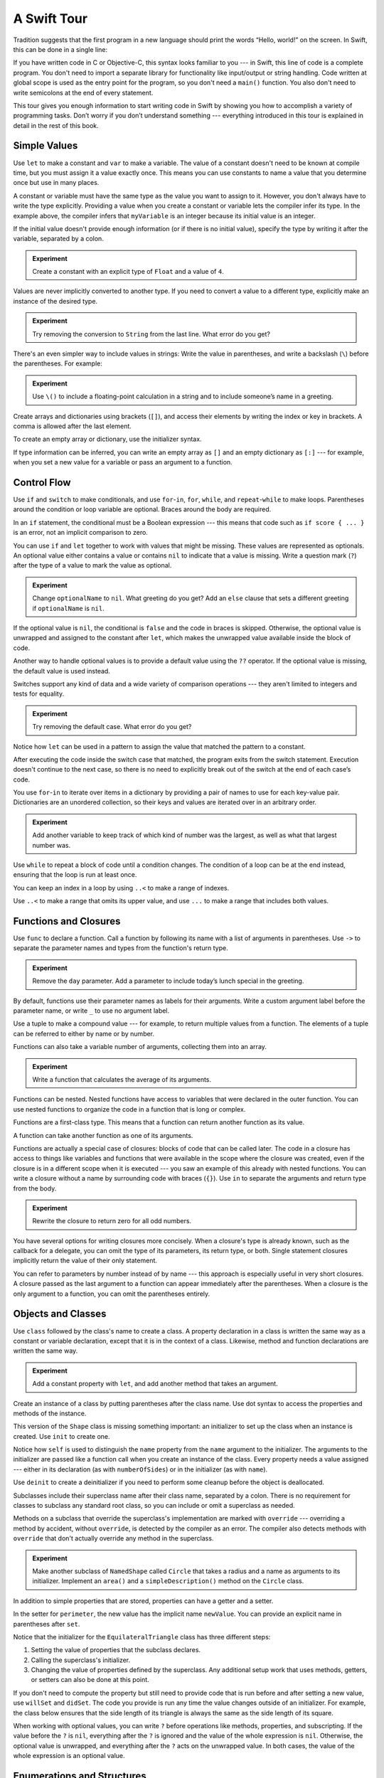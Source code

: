 A Swift Tour
============

.. editable-in-playground::

Tradition suggests that the first program in a new language
should print the words “Hello, world!” on the screen.
In Swift, this can be done in a single line:

.. K&R uses “hello, world”.
   It seems worth breaking with tradition to use proper casing.

.. test::
   :name: intro
   :prints: Hello, world

   print("Hello, world!")

If you have written code in C or Objective-C,
this syntax looks familiar to you ---
in Swift, this line of code is a complete program.
You don't need to import a separate library for functionality like
input/output or string handling.
Code written at global scope is used
as the entry point for the program,
so you don't need a ``main()`` function.
You also don't need to write semicolons
at the end of every statement.

This tour gives you enough information
to start writing code in Swift
by showing you how to accomplish a variety of programming tasks.
Don’t worry if you don’t understand something ---
everything introduced in this tour
is explained in detail in the rest of this book.

Simple Values
-------------

Use ``let`` to make a constant and ``var`` to make a variable.
The value of a constant
doesn't need to be known at compile time,
but you must assign it a value exactly once.
This means you can use constants to name a value
that you determine once but use in many places.

.. test::
   :name: simple values

   var myVariable = 42
   myVariable = 50
   let myConstant = 42

A constant or variable must have the same type
as the value you want to assign to it.
However, you don't always have to write the type explicitly.
Providing a value when you create a constant or variable
lets the compiler infer its type.
In the example above,
the compiler infers that ``myVariable`` is an integer
because its initial value is an integer.

If the initial value doesn't provide enough information
(or if there is no initial value),
specify the type by writing it after the variable,
separated by a colon.

.. test::
   :name: simple values
   :cont:
   :compiler-warnings: 'is' test is always true
                       'is' test is always true

   let implicitInteger = 70
   let implicitDouble = 70.0
   let explicitDouble: Double = 70
   // -HIDE-
   assert(implicitInteger is Int)
   assert(implicitDouble is Double)
   // -SHOW-

.. admonition:: Experiment

   Create a constant with
   an explicit type of ``Float`` and a value of ``4``.

Values are never implicitly converted to another type.
If you need to convert a value to a different type,
explicitly make an instance of the desired type.

.. test::
   :name: simple values
   :cont:

   let label = "The width is "
   let width = 94
   let widthLabel = label + String(width)
   // -HIDE-
   assert(widthLabel == "The width is 94")
   // -SHOW-

.. admonition:: Experiment

   Try removing the conversion to ``String`` from the last line.
   What error do you get?

.. TODO: Discuss with Core Writers ---
   are these experiments that make you familiar with errors
   helping you learn something?

There's an even simpler way to include values in strings:
Write the value in parentheses,
and write a backslash (``\``) before the parentheses.
For example:

.. test::
   :name: simple values
   :cont:

   let apples = 3
   let oranges = 5
   let appleSummary = "I have \(apples) apples."
   let fruitSummary = "I have \(apples + oranges) pieces of fruit."
   // -HIDE-
   assert(appleSummary == "I have 3 apples.")
   assert(fruitSummary == "I have 8 pieces of fruit.")

.. admonition:: Experiment

   Use ``\()`` to
   include a floating-point calculation in a string
   and to include someone’s name in a greeting.

Create arrays and dictionaries using brackets (``[]``),
and access their elements by writing
the index or key in brackets.
A comma is allowed after the last element.

.. REFERENCE
   Shopping list is a reference to the book "Paper Towns" by John Green
   and the song "The List" by Hank Green.
   See <https://www.youtube.com/watch?v=4JUvTTm0whA>

.. REFERENCE
   Occupations is a reference to Firefly,
   specifically to Mal's joke about Jayne's job on the ship.
    
   

   Can't find the specific episode,
   but it shows up in several lists of Firefly "best of" quotes:

   Mal: Jayne, you will keep a civil tongue in that mouth, or I will sew it shut.
        Is there an understanding between us?
   Jayne: You don't pay me to talk pretty. [...]
   Mal: Walk away from this table. Right now.
   [Jayne loads his plate with food and leaves]
   Simon: What *do* you pay him for?
   Mal: What?
   Simon: I was just wondering what his job is - on the ship.
   Mal: Public relations.

.. test::
   :name: simple values
   :cont:

   var shoppingList = ["catfish", "water", "tulips", "blue paint"]
   shoppingList[1] = "bottle of water"
   assert(shoppingList == ["catfish", "bottle of water", "tulips", "blue paint"]) // -HIDE-

   var occupations = [
       "Malcolm": "Captain",
       "Kaylee": "Mechanic",
    ]
   occupations["Jayne"] = "Public Relations"
   assert(occupations == ["Kaylee": "Mechanic", "Malcolm": "Captain", "Jayne": "Public Relations"]) // -HIDE-

To create an empty array or dictionary,
use the initializer syntax.

.. test::
   :name: simple values
   :cont:

   let emptyArray = [String]()
   let emptyDictionary = [String: Float]()

If type information can be inferred,
you can write an empty array as ``[]``
and an empty dictionary as ``[:]`` ---
for example, when you set a new value for a variable
or pass an argument to a function.

.. test::
   :name: simple values
   :cont:

   shoppingList = []
   occupations = [:]

Control Flow
------------

Use ``if`` and ``switch`` to make conditionals,
and use ``for``-``in``, ``for``, ``while``, and ``repeat``-``while``
to make loops.
Parentheses around the condition or loop variable are optional.
Braces around the body are required.

.. test::
   :name: control flow
   :prints: 11

   let individualScores = [75, 43, 103, 87, 12]
   var teamScore = 0
   for score in individualScores {
       if score > 50 {
           teamScore += 3
       } else {
           teamScore += 1
       }
   }
   print(teamScore)

.. REFERENCE
   Jelly babies are a candy/sweet that was closely associated
   with past incarnations of the Doctor in Dr. Who.

..
   -> let haveJellyBabies = true
   << // haveJellyBabies : Bool = true
   -> if haveJellyBabies {
      }
   << Would you like a jelly baby?

In an ``if`` statement,
the conditional must be a Boolean expression ---
this means that code such as ``if score { ... }`` is an error,
not an implicit comparison to zero.

You can use ``if`` and ``let`` together
to work with values that might be missing.
These values are represented as optionals.
An optional value either contains a value
or contains ``nil`` to indicate that a value is missing.
Write a question mark (``?``) after the type of a value
to mark the value as optional.

.. REFERENCE
   John Appleseed is a stock Apple fake name,
   going back at least to the contacts database
   that ships with the SDK in the simulator.

.. test::
   :name: control flow
   :cont:
   :prints: false
            Hello, John Appleseed

   var optionalString: String? = "Hello"
   print(optionalString == nil)

   var optionalName: String? = "John Appleseed"
   var greeting = "Hello!"
   if let name = optionalName {
       greeting = "Hello, \(name)"
   }
   print(greeting)

.. admonition:: Experiment

   Change ``optionalName`` to ``nil``.
   What greeting do you get?
   Add an ``else`` clause that sets a different greeting
   if ``optionalName`` is ``nil``.

If the optional value is ``nil``,
the conditional is ``false`` and the code in braces is skipped.
Otherwise, the optional value is unwrapped and assigned
to the constant after ``let``,
which makes the unwrapped value available
inside the block of code.

Another way to handle optional values
is to provide a default value using the ``??`` operator.
If the optional value is missing,
the default value is used instead.

.. test::
   :name: control flow
   :cont:

   let nickName: String? = nil
   let fullName: String = "John Appleseed"
   let informalGreeting = "Hi \(nickName ?? fullName)"
   assert(informalGreeting == "Hi John Appleseed") // -HIDE-

Switches support any kind of data
and a wide variety of comparison operations ---
they aren't limited to integers
and tests for equality.

.. REFERENCE
   The vegetables and foods made from vegetables
   were just a convenient choice for a switch statement.
   They have various properties
   and fit with the apples & oranges used in an earlier example.

.. test::
   :name: control flow
   :cont:
   :prints: Is it a spicy red pepper?

   let vegetable = "red pepper"
   switch vegetable {
       case "celery":
           print("Add some raisins and make ants on a log.")
       case "cucumber", "watercress":
           print("That would make a good tea sandwich.")
       case let x where x.hasSuffix("pepper"):
           print("Is it a spicy \(x)?")
       default:
           print("Everything tastes good in soup.")
   }

.. admonition:: Experiment

   Try removing the default case.
   What error do you get?

Notice how ``let`` can be used in a pattern
to assign the value that matched the pattern
to a constant.

After executing the code inside the switch case that matched,
the program exits from the switch statement.
Execution doesn't continue to the next case,
so there is no need to explicitly break out of the switch
at the end of each case’s code.

.. Omitting mention of "fallthrough" keyword.
   It's in the guide/reference if you need it.

You use ``for``-``in`` to iterate over items in a dictionary
by providing a pair of names to use
for each key-value pair.
Dictionaries are an unordered collection,
so their keys and values are iterated over
in an arbitrary order.

.. REFERENCE
   Prime, square, and fibonacci numbers
   are just convenient sets of numbers
   that many developers are already familiar with
   that we can use for some simple math.

.. test::
   :name: control flow
   :cont:
   :prints: 25

   let interestingNumbers = [
       "Prime": [2, 3, 5, 7, 11, 13],
       "Fibonacci": [1, 1, 2, 3, 5, 8],
       "Square": [1, 4, 9, 16, 25],
   ]
   var largest = 0
   for (kind, numbers) in interestingNumbers {
       for number in numbers {
           if number > largest {
               largest = number
           }
       }
   }
   print(largest)

.. admonition:: Experiment

   Add another variable to keep track of which kind of number
   was the largest, as well as what that largest number was.

Use ``while`` to repeat a block of code until a condition changes.
The condition of a loop can be at the end instead,
ensuring that the loop is run at least once.


.. REFERENCE
   This example is rather skeletal -- m and n are pretty boring.
   I couldn't come up with anything suitably interesting at the time though,
   so I just went ahead and used this.

.. test::
   :name: control flow
   :cont:
   :prints: 128
            128

   var n = 2
   while n < 100 {
       n = n * 2
   }
   print(n)

   var m = 2
   repeat {
       m = m * 2
   } while m < 100
   print(m)

You can keep an index in a loop
by using ``..<`` to make a range of indexes.

.. test::
   :name: control flow
   :cont:
   :prints: 6

   var total = 0
   for i in 0..<4 {
       total += i
   }
   print(total)

Use ``..<`` to make a range that omits its upper value,
and use ``...`` to make a range that includes both values.

Functions and Closures
----------------------

Use ``func`` to declare a function.
Call a function by following its name
with a list of arguments in parentheses.
Use ``->`` to separate the parameter names and types
from the function's return type.

.. REFERENCE
   Bob is used as just a generic name,
   but also a callout to Alex's dad.
   Tuesday is used on the assumption that lots of folks would be reading
   on the Tuesday after the WWDC keynote.

.. test::
   :name: functions

   func greet(person: String, day: String) -> String {
       return "Hello \(person), today is \(day)."
   }
   let result_greet_1 = // -HIDE-
   greet(person: "Bob", day: "Tuesday")
   assert(result_greet_1 == "Hello Bob, today is Tuesday.") // -HIDE-

.. admonition:: Experiment

   Remove the ``day`` parameter.
   Add a parameter to include today’s lunch special in the greeting.

By default,
functions use their parameter names
as labels for their arguments.
Write a custom argument label before the parameter name,
or write ``_`` to use no argument label.

.. test::
   :name: functions
   :cont:

   func greet(_ person: String, on day: String) -> String {
       return "Hello \(person), today is \(day)."
   }
   let result_greet_2 = // -HIDE-
   greet("John", on: "Wednesday")
   assert(result_greet_2 == "Hello John, today is Wednesday.") // -HIDE-

Use a tuple to make a compound value ---
for example, to return multiple values from a function.
The elements of a tuple can be referred to
either by name or by number.

.. REFERENCE
   Min, max, and sum are convenient for this example
   because they are all simple operations
   that are performed on the same kind of data.
   This gives the function a reason to return a tuple.

.. test::
   :name: functions
   :cont:
   :prints: 120
            120

   func calculateStatistics(scores: [Int]) -> (min: Int, max: Int, sum: Int) {
       var min = scores[0]
       var max = scores[0]
       var sum = 0

       for score in scores {
           if score > max {
               max = score
           } else if score < min {
               min = score
           }
           sum += score
       }

       return (min, max, sum)
   }

   let statistics = calculateStatistics(scores: [5, 3, 100, 3, 9])
   print(statistics.sum)
   print(statistics.2)

Functions can also take a variable number of arguments,
collecting them into an array.

.. test::
   :name: functions
   :cont:

   func sumOf(numbers: Int...) -> Int {
       var sum = 0
       for number in numbers {
           sum += number
       }
       return sum
   }
   let result_sumOf_1 = // -HIDE-
   sumOf()
   assert(result_sumOf_1 == 0) // -HIDE-
   let result_sumOf_2 = // -HIDE-
   sumOf(numbers: 42, 597, 12)
   assert(result_sumOf_2 == 651) // -HIDE-

.. admonition:: Experiment

   Write a function that calculates the average of its arguments.

Functions can be nested.
Nested functions have access to variables
that were declared in the outer function.
You can use nested functions
to organize the code in a function
that is long or complex.

.. test::
   :name: functions
   :cont:

   func returnFifteen() -> Int {
       var y = 10
       func add() {
           y += 5
       }
       add()
       return y
   }
   let result_returnFifteen =  // -HIDE-
   returnFifteen()
   assert(result_returnFifteen == 15) // -HIDE-

Functions are a first-class type.
This means that a function can return another function as its value.

.. test::
   :name: functions
   :cont:

   func makeIncrementer() -> ((Int) -> Int) {
       func addOne(number: Int) -> Int {
           return 1 + number
       }
       return addOne
   }
   var increment = makeIncrementer()
   let result_increment = // -HIDE-
   increment(7)
   assert(result_increment == 8) // -HIDE-

A function can take another function as one of its arguments.

.. test::
   :name: functions
   :cont:

   func hasAnyMatches(list: [Int], condition: (Int) -> Bool) -> Bool {
       for item in list {
           if condition(item) {
               return true
           }
       }
       return false
   }

   func lessThanTen(number: Int) -> Bool {
       return number < 10
   }

   var numbers = [20, 19, 7, 12]
   let result_hasAnyMatches = // -HIDE-
   hasAnyMatches(list: numbers, condition: lessThanTen)
   assert(result_hasAnyMatches == true) // -HIDE-

Functions are actually a special case of closures:
blocks of code that can be called later.
The code in a closure has access to things like variables and functions
that were available in the scope where the closure was created,
even if the closure is in a different scope when it is executed ---
you saw an example of this already with nested functions.
You can write a closure without a name
by surrounding code with braces (``{}``).
Use ``in`` to separate the arguments and return type from the body.

.. test::
   :name: functions
   :cont:

   let result_numbersMap = // -HIDE-
   numbers.map({
       (number: Int) -> Int in
       let result = 3 * number
       return result
   })
   assert(result_numbersMap == [60, 57, 21, 36]) // -HIDE-

.. admonition:: Experiment

   Rewrite the closure to return zero for all odd numbers.

You have several options for writing closures more concisely.
When a closure's type is already known,
such as the callback for a delegate,
you can omit the type of its parameters,
its return type, or both.
Single statement closures implicitly return the value
of their only statement.

.. test::
   :name: functions
   :cont:
   :prints: [60, 57, 21, 36]

   let mappedNumbers = numbers.map({ number in 3 * number })
   print(mappedNumbers)

You can refer to parameters by number instead of by name ---
this approach is especially useful in very short closures.
A closure passed as the last argument to a function
can appear immediately after the parentheses.
When a closure is the only argument to a function,
you can omit the parentheses entirely.

.. test::
   :name: functions
   :cont:
   :prints: [20, 19, 12, 7]

   let sortedNumbers = numbers.sorted { $0 > $1 }
   print(sortedNumbers)

.. Called sorted() on a variable rather than a literal to work around an issue in Xcode.  See <rdar://17540974>.

.. Omitted sort(foo, <) because it often causes a spurious warning in Xcode.  See <rdar://17047529>.

.. Omitted custom operators as "advanced" topics.

Objects and Classes
-------------------

Use ``class`` followed by the class's name to create a class.
A property declaration in a class is written the same way
as a constant or variable declaration,
except that it is in the context of a class.
Likewise, method and function declarations are written the same way.

.. REFERENCE
   Shapes are used as the example object
   because they're familiar and they have a sense of properties
   and a sense of inheritence/subcategorization.
   They're not a perfect fit --
   they might be better off modeled as structures --
   but that wouldn't let them inherit behavior.

.. test::
   :name: classes

   class Shape {
       var numberOfSides = 0
       func simpleDescription() -> String {
           return "A shape with \(numberOfSides) sides."
       }
   }

.. admonition:: Experiment

   Add a constant property with ``let``,
   and add another method that takes an argument.

Create an instance of a class
by putting parentheses after the class name.
Use dot syntax to access
the properties and methods of the instance.

.. test::
   :name: classes
   :cont:

   var shape = Shape()
   shape.numberOfSides = 7
   var shapeDescription = shape.simpleDescription()
   assert(shapeDescription == "A shape with 7 sides.") // -HIDE-

This version of the ``Shape`` class is missing something important:
an initializer to set up the class when an instance is created.
Use ``init`` to create one.

.. test::
   :name: classes
   :cont:

   class NamedShape {
       var numberOfSides: Int = 0
       var name: String
   
       init(name: String) {
          self.name = name
       }
   
       func simpleDescription() -> String {
          return "A shape with \(numberOfSides) sides."
       }
   }
   let result_namedShape = // -HIDE-
   NamedShape(name: "test name").simpleDescription()
   assert(result_namedShape == "A shape with 0 sides.") // -HIDE-

Notice how ``self`` is used to distinguish the ``name`` property
from the ``name`` argument to the initializer.
The arguments to the initializer are passed like a function call
when you create an instance of the class.
Every property needs a value assigned ---
either in its declaration (as with ``numberOfSides``)
or in the initializer (as with ``name``).

Use ``deinit`` to create a deinitializer
if you need to perform some cleanup
before the object is deallocated.

Subclasses include their superclass name
after their class name,
separated by a colon.
There is no requirement for classes to subclass any standard root class,
so you can include or omit a superclass as needed.

Methods on a subclass that override the superclass's implementation
are marked with ``override`` ---
overriding a method by accident, without ``override``,
is detected by the compiler as an error.
The compiler also detects methods with ``override``
that don't actually override any method in the superclass.

.. test::
   :name: classes
   :cont:

   class Square: NamedShape {
       var sideLength: Double

       init(sideLength: Double, name: String) {
           self.sideLength = sideLength
           super.init(name: name)
           numberOfSides = 4
       }

       func area() ->  Double {
           return sideLength * sideLength
       }

       override func simpleDescription() -> String {
           return "A square with sides of length \(sideLength)."
       }
   }

   let test = Square(sideLength: 5.2, name: "my test square")
   let result_testArea = // -HIDE-
   test.area()
   let result_testDescription = // -HIDE-
   test.simpleDescription()
   assert(result_testArea == 27.040000000000003) // -HIDE-
   assert(result_testDescription == "A square with sides of length 5.2.") // -HIDE-

.. admonition:: Experiment

   Make another subclass of ``NamedShape``
   called ``Circle``
   that takes a radius and a name
   as arguments to its initializer.
   Implement an ``area()`` and a ``simpleDescription()`` method
   on the ``Circle`` class.

In addition to simple properties that are stored,
properties can have a getter and a setter.

.. test::
   :name: classes
   :cont:
   :prints: 9.3
            3.3

   class EquilateralTriangle: NamedShape {
       var sideLength: Double = 0.0

       init(sideLength: Double, name: String) {
           self.sideLength = sideLength
           super.init(name: name)
           numberOfSides = 3
       }

       var perimeter: Double {
           get {
                return 3.0 * sideLength
           }
           set {
               sideLength = newValue / 3.0
           }
       }

       override func simpleDescription() -> String {
           return "An equilateral triangle with sides of length \(sideLength)."
       }
   }

   var triangle = EquilateralTriangle(sideLength: 3.1, name: "a triangle")
   print(triangle.perimeter)

   triangle.perimeter = 9.9
   print(triangle.sideLength)

In the setter for ``perimeter``,
the new value has the implicit name ``newValue``.
You can provide an explicit name in parentheses after ``set``.

Notice that the initializer for the ``EquilateralTriangle`` class
has three different steps:

1. Setting the value of properties that the subclass declares.

2. Calling the superclass's initializer.

3. Changing the value of properties defined by the superclass.
   Any additional setup work that uses methods, getters, or setters
   can also be done at this point.

If you don't need to compute the property
but still need to provide code that is run before and after setting a new value,
use ``willSet`` and ``didSet``.
The code you provide is run any time the value changes outside of an initializer.
For example, the class below ensures
that the side length of its triangle
is always the same as the side length of its square.

.. This triangle + square example could use improvement.
   The goal is to show why you would want to use willSet,
   but it was constrained by the fact that
   we're working in the context of geometric shapes.

.. test::
   :name: classes
   :cont:
   :prints: 10.0
            10.0
            50.0

   class TriangleAndSquare {
       var triangle: EquilateralTriangle {
           willSet {
               square.sideLength = newValue.sideLength
           }
       }
       var square: Square {
           willSet {
               triangle.sideLength = newValue.sideLength
           }
       }
       init(size: Double, name: String) {
           square = Square(sideLength: size, name: name)
           triangle = EquilateralTriangle(sideLength: size, name: name)
       }
   }

   var triangleAndSquare = TriangleAndSquare(size: 10, name: "another test shape")
   print(triangleAndSquare.square.sideLength)
   print(triangleAndSquare.triangle.sideLength)

   triangleAndSquare.square = Square(sideLength: 50, name: "larger square")
   print(triangleAndSquare.triangle.sideLength)

.. Grammatically, these clauses are general to variables.
   Not sure what it would look like
   (or if it's even allowed)
   to use them outside a class or a struct.

When working with optional values,
you can write ``?`` before operations like methods, properties, and subscripting.
If the value before the ``?`` is ``nil``,
everything after the ``?`` is ignored
and the value of the whole expression is ``nil``.
Otherwise, the optional value is unwrapped,
and everything after the ``?`` acts on the unwrapped value.
In both cases,
the value of the whole expression is an optional value.

.. test::
   :name: classes
   :cont:

   let optionalSquare: Square? = Square(sideLength: 2.5, name: "optional square")
   let sideLength = optionalSquare?.sideLength
   assert(sideLength == Optional(2.5)) // -HIDE-

Enumerations and Structures
---------------------------

Use ``enum`` to create an enumeration.
Like classes and all other named types,
enumerations can have methods associated with them.

.. REFERENCE
   Playing cards work pretty well to demonstrate enumerations
   because they have two aspects, suit and rank,
   both of which come from a small finite set.
   The deck used here is probably the most common,
   at least through most of Europe and the Americas,
   but there are many other regional variations.

.. testcode:: guided-tour

    -> enum Rank: Int {
           case ace = 1
           case two, three, four, five, six, seven, eight, nine, ten
           case jack, queen, king
           func simpleDescription() -> String {
               switch self {
                   case .ace:
                       return "ace"
                   case .jack:
                       return "jack"
                   case .queen:
                       return "queen"
                   case .king:
                       return "king"
                   default:
                       return String(self.rawValue)
               }
           }
       }
    -> let ace = Rank.ace
    << // ace : Rank = REPL.Rank.ace
    -> let aceRawValue = ace.rawValue
    <$ : Int = 1

.. admonition:: Experiment

   Write a function that compares two ``Rank`` values
   by comparing their raw values.

By default, Swift assigns the raw values starting at zero
and incrementing by one each time,
but you can change this behavior by explicitly specifying values.
In the example above, ``Ace`` is explicitly given a raw value of ``1``,
and the rest of the raw values are assigned in order.
You can also use strings or floating-point numbers
as the raw type of an enumeration.
Use the ``rawValue`` property to access the raw value of an enumeration case.

Use the ``init?(rawValue:)`` initializer
to make an instance of an enumeration from a raw value.

.. testcode:: guided-tour

    -> if let convertedRank = Rank(rawValue: 3) {
           let threeDescription = convertedRank.simpleDescription()
    >> print(threeDescription)
    << 3
    -> }

The case values of an enumeration are actual values,
not just another way of writing their raw values.
In fact,
in cases where there isn't a meaningful raw value,
you don't have to provide one.

.. testcode:: guided-tour

    -> enum Suit {
           case spades, hearts, diamonds, clubs
           func simpleDescription() -> String {
               switch self {
                   case .spades:
                       return "spades"
                   case .hearts:
                       return "hearts"
                   case .diamonds:
                       return "diamonds"
                   case .clubs:
                       return "clubs"
               }
           }
       }
    -> let hearts = Suit.hearts
    << // hearts : Suit = REPL.Suit.hearts
    -> let heartsDescription = hearts.simpleDescription()
    << // heartsDescription : String = "hearts"

.. admonition:: Experiment

   Add a ``color()`` method to ``Suit`` that returns "black"
   for spades and clubs, and returns "red" for hearts and diamonds.

.. Suits are in Bridge order, which matches Unicode order.
   In other games, orders differ.
   Wikipedia lists a good half dozen orders.

Notice the two ways that the ``hearts`` case of the enumeration
is referred to above:
When assigning a value to the ``hearts`` constant,
the enumeration case ``Suit.hearts`` is referred to by its full name
because the constant doesn't have an explicit type specified.
Inside the switch,
the enumeration case is referred to by the abbreviated form ``.hearts``
because the value of ``self`` is already known to be a suit.
You can use the abbreviated form
anytime the value's type is already known.

If an enumeration has raw values,
those values are determined as part of the declaration,
which means every instance of a particular enumeration case
always has the same raw value.
Another choice for enumeration cases
is to have values associated with the case ---
these values are determined when you make the instance,
and they can be different for each instance of an enumeration case.
You can think of the associated values
as behaving like stored properties of the enumeration case instance.
For example,
consider the case of requesting
the sunrise and sunset times from a server.
The server either responds with the requested information,
or it responds with a description of what went wrong.

.. REFERENCE
   The server response is a simple way to essentially re-implement Optional
   while sidestepping the fact that I'm doing so.

   "Out of cheese" is a reference to a Terry Pratchet book,
   which features a computer named Hex.
   Hex's other error messages include:

        - Out of Cheese Error. Redo From Start.
        - Mr. Jelly! Mr. Jelly! Error at Address Number 6, Treacle Mine Road.
        - Melon melon melon
        - +++ Wahhhhhhh! Mine! +++
        - +++ Divide By Cucumber Error. Please Reinstall Universe And Reboot +++
        - +++Whoops! Here comes the cheese! +++

   These messages themselves are references to BASIC interpreters
   (REDO FROM START) and old Hayes-compatible modems (+++).

   The "out of cheese error" may be a reference to a military computer
   although I can't find the source of this story anymore.
   As the story goes, during the course of a rather wild party,
   one of the computer's vacuum tube cabinets
   was opened to provide heat to a cold room in the winter.
   Through great coincidence,
   when a cheese tray got bashed into it during the celebration,
   the computer kept on working even though some of the tubes were broken
   and had cheese splattered & melted all over them.
   Tech were dispatched to make sure the computer was ok
   and told add more cheese if necessary --
   the officer in charge said that he didn't want
   an "out of cheese error" interrupting the calculation.

.. testcode:: guided-tour

    -> enum ServerResponse {
           case result(String, String)
           case failure(String)
       }
    ---
    -> let success = ServerResponse.result("6:00 am", "8:09 pm")
    << // success : ServerResponse = REPL.ServerResponse.result("6:00 am", "8:09 pm")
    -> let failure = ServerResponse.failure("Out of cheese.")
    << // failure : ServerResponse = REPL.ServerResponse.failure("Out of cheese.")
    ---
    -> switch success {
           case let .result(sunrise, sunset):
               print("Sunrise is at \(sunrise) and sunset is at \(sunset).")
           case let .failure(message):
               print("Failure...  \(message)")
       }
    << Sunrise is at 6:00 am and sunset is at 8:09 pm.

.. admonition:: Experiment

   Add a third case to ``ServerResponse`` and to the switch.

Notice how the sunrise and sunset times
are extracted from the ``ServerResponse`` value
as part of matching the value against the switch cases.

Use ``struct`` to create a structure.
Structures support many of the same behaviors as classes,
including methods and initializers.
One of the most important differences
between structures and classes is that
structures are always copied when they are passed around in your code,
but classes are passed by reference.

.. testcode:: guided-tour

    -> struct Card {
           var rank: Rank
           var suit: Suit
           func simpleDescription() -> String {
               return "The \(rank.simpleDescription()) of \(suit.simpleDescription())"
           }
       }
    -> let threeOfSpades = Card(rank: .three, suit: .spades)
    << // threeOfSpades : Card = REPL.Card(rank: REPL.Rank.three, suit: REPL.Suit.spades)
    -> let threeOfSpadesDescription = threeOfSpades.simpleDescription()
    << // threeOfSpadesDescription : String = "The 3 of spades"

.. admonition:: Experiment

   Add a method to ``Card`` that creates
   a full deck of cards,
   with one card of each combination of rank and suit.

Protocols and Extensions
------------------------

Use ``protocol`` to declare a protocol.

.. testcode:: guided-tour

    -> protocol ExampleProtocol {
            var simpleDescription: String { get }
            mutating func adjust()
       }

Classes, enumerations, and structs can all adopt protocols.

.. REFERENCE
   The use of adjust() is totally a placeholder
   for some more interesting operation.
   Likewise for the struct and classes -- placeholders
   for some more interesting data structure.

.. testcode:: guided-tour

    -> class SimpleClass: ExampleProtocol {
            var simpleDescription: String = "A very simple class."
            var anotherProperty: Int = 69105
            func adjust() {
                 simpleDescription += "  Now 100% adjusted."
            }
       }
    -> var a = SimpleClass()
    << // a : SimpleClass = REPL.SimpleClass
    -> a.adjust()
    -> let aDescription = a.simpleDescription
    << // aDescription : String = "A very simple class.  Now 100% adjusted."
    ---
    -> struct SimpleStructure: ExampleProtocol {
            var simpleDescription: String = "A simple structure"
            mutating func adjust() {
                 simpleDescription += " (adjusted)"
            }
       }
    -> var b = SimpleStructure()
    << // b : SimpleStructure = REPL.SimpleStructure(simpleDescription: "A simple structure")
    -> b.adjust()
    -> let bDescription = b.simpleDescription
    << // bDescription : String = "A simple structure (adjusted)"

.. admonition:: Experiment

   Write an enumeration that conforms to this protocol.

Notice the use of the ``mutating`` keyword
in the declaration of ``SimpleStructure``
to mark a method that modifies the structure.
The declaration of ``SimpleClass`` doesn't need
any of its methods marked as mutating
because methods on a class can always modify the class.

Use ``extension`` to add functionality to an existing type,
such as new methods and computed properties.
You can use an extension to add protocol conformance
to a type that is declared elsewhere,
or even to a type that you imported from a library or framework.

.. testcode:: guided-tour

    -> extension Int: ExampleProtocol {
           var simpleDescription: String {
               return "The number \(self)"
           }
           mutating func adjust() {
               self += 42
           }
        }
    -> print(7.simpleDescription)
    << The number 7

.. admonition:: Experiment

   Write an extension for the ``Double`` type
   that adds an ``absoluteValue`` property.

You can use a protocol name just like any other named type ---
for example, to create a collection of objects
that have different types
but that all conform to a single protocol.
When you work with values whose type is a protocol type,
methods outside the protocol definition are not available.

.. testcode:: guided-tour

    -> let protocolValue: ExampleProtocol = a
    << // protocolValue : ExampleProtocol = REPL.SimpleClass
    -> print(protocolValue.simpleDescription)
    << A very simple class.  Now 100% adjusted.
    // print(protocolValue.anotherProperty)  // Uncomment to see the error

Even though the variable ``protocolValue``
has a runtime type of ``SimpleClass``,
the compiler treats it as the given type of ``ExampleProtocol``.
This means that you can't accidentally access
methods or properties that the class implements
in addition to its protocol conformance.

Error Handling
--------------

You represent errors using any type that adopts the ``Error`` protocol.

.. REFERENCE
   PrinterError.OnFire is a reference to the Unix printing system's "lp0 on
   fire" error message, used when the kernel can't identify the specific error.
   The names of printers used in the examples in this section are names of
   people who were important in the development of printing.

   Bi Sheng is credited with inventing the first movable type out of porcelain
   in China in the 1040s.  It was a mixed success, in large part because of the
   vast number of characters needed to write Chinese, and failed to replace
   wood block printing.  Johannes Gutenberg is credited as the first European
   to use movable type in the 1440s --- his metal type enabled the printing
   revolution.  Ottmar Mergenthaler invented the Linotype machine in the 1884,
   which dramatically increased the speed of setting type for printing compared
   to the previous manual typesetting.  It set an entire line of type (hence
   the name) at a time, and was controlled by a keyboard.  The Monotype
   machine, invented in 1885 by Tolbert Lanston, performed similar work.

.. testcode:: guided-tour

    -> enum PrinterError: Error {
           case outOfPaper
           case noToner
           case onFire
       }

Use ``throw`` to throw an error
and ``throws`` to mark a function that can throw an error.
If you throw an error in a function,
the function returns immediately and the code that called the function
handles the error.

.. testcode:: guided-tour

    -> func send(job: Int, toPrinter printerName: String) throws -> String {
           if printerName == "Never Has Toner" {
               throw PrinterError.noToner
           }
           return "Job sent"
       }

There are several ways to handle errors.
One way is to use ``do``-``catch``.
Inside the ``do`` block,
you mark code that can throw an error by writing ``try`` in front of it.
Inside the ``catch`` block,
the error is automatically given the name ``error``
unless you give it a different name.

.. testcode:: guided-tour

    -> do {
           let printerResponse = try send(job: 1040, toPrinter: "Bi Sheng")
           print(printerResponse)
       } catch {
           print(error)
       }
    << Job sent

.. admonition:: Experiment

   Change the printer name to ``"Never Has Toner"``,
   so that the ``send(job:toPrinter:)`` function throws an error.

.. Assertion tests the change that the Experiment box instructs you to make.

.. assertion:: guided-tour

    >> do {
           let printerResponse = try send(job: 500, toPrinter: "Never Has Toner")
           print(printerResponse)
       } catch {
           print(error)
       }
    << noToner

You can provide multiple ``catch`` blocks
that handle specific errors.
You write a pattern after ``catch`` just as you do
after ``case`` in a switch.

.. REFERENCE
   The "rest of the fire" quote comes from The IT Crowd, season 1 episode 2.

.. testcode:: guided-tour

    -> do {
           let printerResponse = try send(job: 1440, toPrinter: "Gutenberg")
           print(printerResponse)
       } catch PrinterError.onFire {
           print("I'll just put this over here, with the rest of the fire.")
       } catch let printerError as PrinterError {
           print("Printer error: \(printerError).")
       } catch {
           print(error)
       }
    << Job sent

.. admonition:: Experiment

   Add code to throw an error inside the ``do`` block.
   What kind of error do you need to throw
   so that the error is handled by the first ``catch`` block?
   What about the second and third blocks?

Another way to handle errors
is to use ``try?`` to convert the result to an optional.
If the function throws an error,
the specific error is discarded and the result is ``nil``.
Otherwise, the result is an optional containing
the value that the function returned.

.. testcode:: guided-tour

    -> let printerSuccess = try? send(job: 1884, toPrinter: "Mergenthaler")
    << // printerSuccess : String? = Optional("Job sent")
    -> let printerFailure = try? send(job: 1885, toPrinter: "Never Has Toner")
    << // printerFailure : String? = nil

Use ``defer`` to write a block of code
that is executed after all other code in the function,
just before the function returns.
The code is executed regardless of whether the function throws an error.
You can use ``defer`` to write setup and cleanup code next to each other,
even though they need to be executed at different times.

.. testcode:: guided-tour

    -> var fridgeIsOpen = false
    << // fridgeIsOpen : Bool = false
    -> let fridgeContent = ["milk", "eggs", "leftovers"]
    << // fridgeContent : [String] = ["milk", "eggs", "leftovers"]
    ---
    -> func fridgeContains(_ food: String) -> Bool {
           fridgeIsOpen = true
           defer {
               fridgeIsOpen = false
           }
    ---
           let result = fridgeContent.contains(food)
           return result
       }
    -> fridgeContains("banana")
    <$ : Bool = false
    -> print(fridgeIsOpen)
    << false

Generics
--------

Write a name inside angle brackets
to make a generic function or type.

.. REFERENCE
   The four knocks is a reference to Dr Who series 4,
   in which knocking four times is a running aspect
   of the season's plot.

.. testcode:: guided-tour

    -> func makeArray<Item>(repeating item: Item, numberOfTimes: Int) -> [Item] {
           var result = [Item]()
           for _ in 0..<numberOfTimes {
                result.append(item)
           }
           return result
       }
    -> makeArray(repeating: "knock", numberOfTimes:4)
    <$ : [String] = ["knock", "knock", "knock", "knock"]

You can make generic forms of functions and methods,
as well as classes, enumerations, and structures.

.. testcode:: guided-tour

    // Reimplement the Swift standard library's optional type
    -> enum OptionalValue<Wrapped> {
           case none
           case some(Wrapped)
       }
    -> var possibleInteger: OptionalValue<Int> = .none
    << // possibleInteger : OptionalValue<Int> = REPL.OptionalValue<Swift.Int>.none
    -> possibleInteger = .some(100)

Use ``where`` right before the body
to specify a list of requirements ---
for example,
to require the type to implement a protocol,
to require two types to be the same,
or to require a class to have a particular superclass.

.. testcode:: guided-tour

   -> func anyCommonElements<T: Sequence, U: Sequence>(_ lhs: T, _ rhs: U) -> Bool
          where T.Iterator.Element: Equatable, T.Iterator.Element == U.Iterator.Element {
          for lhsItem in lhs {
              for rhsItem in rhs {
                  if lhsItem == rhsItem {
                      return true
                  }
              }
          }
         return false
      }
   -> anyCommonElements([1, 2, 3], [3])
   <$ : Bool = true

.. admonition:: Experiment

   Modify the ``anyCommonElements(_:_:)`` function
   to make a function that returns an array
   of the elements that any two sequences have in common.

Writing ``<T: Equatable>``
is the same as writing ``<T> ... where T: Equatable>``.
